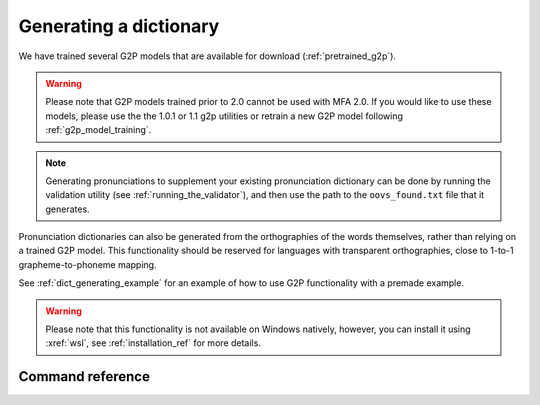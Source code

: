 

.. _g2p_dictionary_generating:

***********************
Generating a dictionary
***********************

We have trained several G2P models that are available for download (:ref:`pretrained_g2p`).

.. warning::

   Please note that G2P models trained prior to 2.0 cannot be used with MFA 2.0.  If you would like to use
   these models, please use the the 1.0.1 or 1.1 g2p utilities or retrain a new G2P model following
   :ref:`g2p_model_training`.

.. note::

   Generating pronunciations to supplement your existing pronunciation
   dictionary can be done by running the validation utility (see :ref:`running_the_validator`), and then use the path
   to the ``oovs_found.txt`` file that it generates.


Pronunciation dictionaries can also be generated from the orthographies of the words themselves, rather than relying on
a trained G2P model.  This functionality should be reserved for languages with transparent orthographies, close to 1-to-1
grapheme-to-phoneme mapping.

See :ref:`dict_generating_example` for an example of how to use G2P functionality with a premade example.

.. warning::

   Please note that this functionality is not available on Windows natively, however, you can install it using :xref:`wsl`, see :ref:`installation_ref` for more details.

Command reference
-----------------

.. autoprogram:: montreal_forced_aligner.command_line.mfa:parser
   :prog: mfa
   :start_command: g2p
